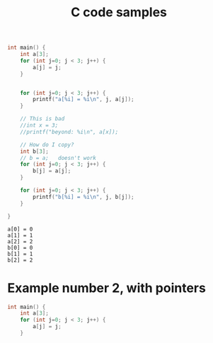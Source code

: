 #+title: C code samples

#+PROPERTY: header-args:C :results output :includes <stdio.h> :xournalpp /tmp/rip.c

#+begin_src C :exports both
int main() {
    int a[3];
    for (int j=0; j < 3; j++) {
        a[j] = j;
    }


    for (int j=0; j < 3; j++) {
        printf("a[%i] = %i\n", j, a[j]);
    }

    // This is bad
    //int x = 3;
    //printf("beyond: %i\n", a[x]);

    // How do I copy?
    int b[3];
    // b = a;   doesn't work
    for (int j=0; j < 3; j++) {
        b[j] = a[j];
    }

    for (int j=0; j < 3; j++) {
        printf("b[%i] = %i\n", j, b[j]);
    }

}
#+end_src

#+RESULTS:
: a[0] = 0
: a[1] = 1
: a[2] = 2
: b[0] = 0
: b[1] = 1
: b[2] = 2


* Example number 2, with pointers


#+begin_src C :exports both
int main() {
    int a[3];
    for (int j=0; j < 3; j++) {
        a[j] = j;
    }
#+end_src
